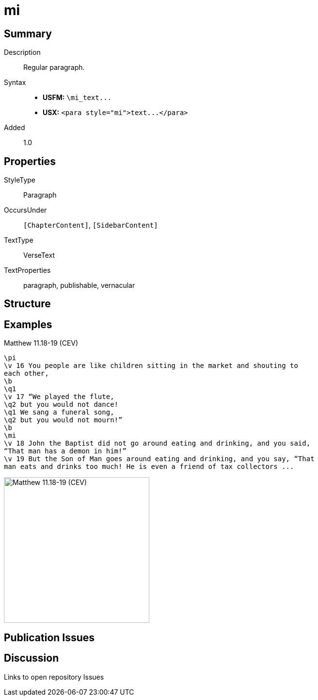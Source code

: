 = mi
:description: Regular paragraph
:url-repo: https://github.com/usfm-bible/tcdocs/blob/main/markers/para/mi.adoc
ifndef::localdir[]
:source-highlighter: pygments
:localdir: ../
endif::[]
:imagesdir: {localdir}/images

// tag::public[]

== Summary

Description:: Regular paragraph.
ifdef::env-antora[]
- See also: xref:para:paragraphs/pmo.adoc[pmo], xref:para:paragraphs/pmc.adoc[pmc]
endif::env-antora[]
Syntax::
- *USFM:* `+\mi_text...+`
- *USX:* `+<para style="mi">text...</para>+`
// tag::spec[]
Added:: 1.0
// end::spec[]

== Properties

StyleType:: Paragraph
OccursUnder:: `[ChapterContent]`, `[SidebarContent]`
TextType:: VerseText
TextProperties:: paragraph, publishable, vernacular

== Structure

== Examples

.Matthew 11.18-19 (CEV)
[source#src-para-mi_1,usfm,highlight=10]
----
\pi
\v 16 You people are like children sitting in the market and shouting to 
each other,
\b
\q1
\v 17 “We played the flute,
\q2 but you would not dance!
\q1 We sang a funeral song,
\q2 but you would not mourn!”
\b
\mi
\v 18 John the Baptist did not go around eating and drinking, and you said, 
“That man has a demon in him!”
\v 19 But the Son of Man goes around eating and drinking, and you say, “That 
man eats and drinks too much! He is even a friend of tax collectors ...
----

image::para/mi_1.jpg[Matthew 11.18-19 (CEV),300]

== Publication Issues

// end::public[]

== Discussion

Links to open repository Issues
